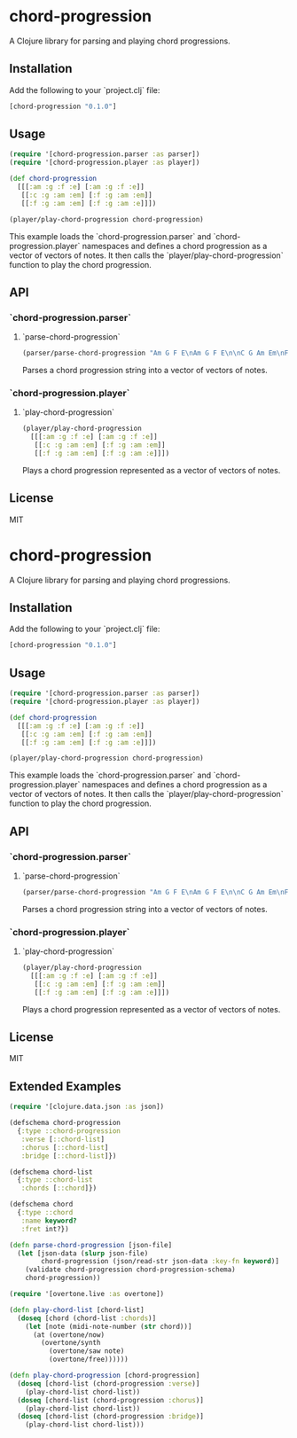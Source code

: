 * chord-progression

A Clojure library for parsing and playing chord progressions.

** Installation

Add the following to your `project.clj` file:

#+BEGIN_SRC clojure
[chord-progression "0.1.0"]
#+END_SRC

** Usage

#+BEGIN_SRC clojure
(require '[chord-progression.parser :as parser])
(require '[chord-progression.player :as player])

(def chord-progression
  [[[:am :g :f :e] [:am :g :f :e]]
   [[:c :g :am :em] [:f :g :am :em]]
   [[:f :g :am :em] [:f :g :am :e]]])

(player/play-chord-progression chord-progression)
#+END_SRC

This example loads the `chord-progression.parser` and `chord-progression.player` namespaces and defines a chord progression as a vector of vectors of notes. It then calls the `player/play-chord-progression` function to play the chord progression.

** API

*** `chord-progression.parser`

**** `parse-chord-progression`

#+BEGIN_SRC clojure
(parser/parse-chord-progression "Am G F E\nAm G F E\n\nC G Am Em\nF G Am Em\n\nF G Am Em\nF G Am E\n")
#+END_SRC

Parses a chord progression string into a vector of vectors of notes.

*** `chord-progression.player`

**** `play-chord-progression`

#+BEGIN_SRC clojure
(player/play-chord-progression
  [[[:am :g :f :e] [:am :g :f :e]]
   [[:c :g :am :em] [:f :g :am :em]]
   [[:f :g :am :em] [:f :g :am :e]]])
#+END_SRC

Plays a chord progression represented as a vector of vectors of notes.

** License

MIT
* chord-progression

A Clojure library for parsing and playing chord progressions.

** Installation

Add the following to your `project.clj` file:

#+BEGIN_SRC clojure
[chord-progression "0.1.0"]
#+END_SRC

** Usage

#+BEGIN_SRC clojure
(require '[chord-progression.parser :as parser])
(require '[chord-progression.player :as player])

(def chord-progression
  [[[:am :g :f :e] [:am :g :f :e]]
   [[:c :g :am :em] [:f :g :am :em]]
   [[:f :g :am :em] [:f :g :am :e]]])

(player/play-chord-progression chord-progression)
#+END_SRC

This example loads the `chord-progression.parser` and `chord-progression.player` namespaces and defines a chord progression as a vector of vectors of notes. It then calls the `player/play-chord-progression` function to play the chord progression.

** API

*** `chord-progression.parser`

**** `parse-chord-progression`

#+BEGIN_SRC clojure
(parser/parse-chord-progression "Am G F E\nAm G F E\n\nC G Am Em\nF G Am Em\n\nF G Am Em\nF G Am E\n")
#+END_SRC

Parses a chord progression string into a vector of vectors of notes.

*** `chord-progression.player`

**** `play-chord-progression`

#+BEGIN_SRC clojure
(player/play-chord-progression
  [[[:am :g :f :e] [:am :g :f :e]]
   [[:c :g :am :em] [:f :g :am :em]]
   [[:f :g :am :em] [:f :g :am :e]]])
#+END_SRC

Plays a chord progression represented as a vector of vectors of notes.

** License

MIT

** Extended Examples 

#+BEGIN_SRC clojure
(require '[clojure.data.json :as json])

(defschema chord-progression
  {:type ::chord-progression
   :verse [::chord-list]
   :chorus [::chord-list]
   :bridge [::chord-list]})

(defschema chord-list
  {:type ::chord-list
   :chords [::chord]})

(defschema chord
  {:type ::chord
   :name keyword?
   :fret int?})

(defn parse-chord-progression [json-file]
  (let [json-data (slurp json-file)
        chord-progression (json/read-str json-data :key-fn keyword)]
    (validate chord-progression chord-progression-schema)
    chord-progression))
#+END_SRC

#+BEGIN_SRC clojure
(require '[overtone.live :as overtone])

(defn play-chord-list [chord-list]
  (doseq [chord (chord-list :chords)]
    (let [note (midi-note-number (str chord))]
      (at (overtone/now)
        (overtone/synth
          (overtone/saw note)
          (overtone/free))))))
        
(defn play-chord-progression [chord-progression]
  (doseq [chord-list (chord-progression :verse)]
    (play-chord-list chord-list))
  (doseq [chord-list (chord-progression :chorus)]
    (play-chord-list chord-list))
  (doseq [chord-list (chord-progression :bridge)]
    (play-chord-list chord-list)))
#+END_SRC
